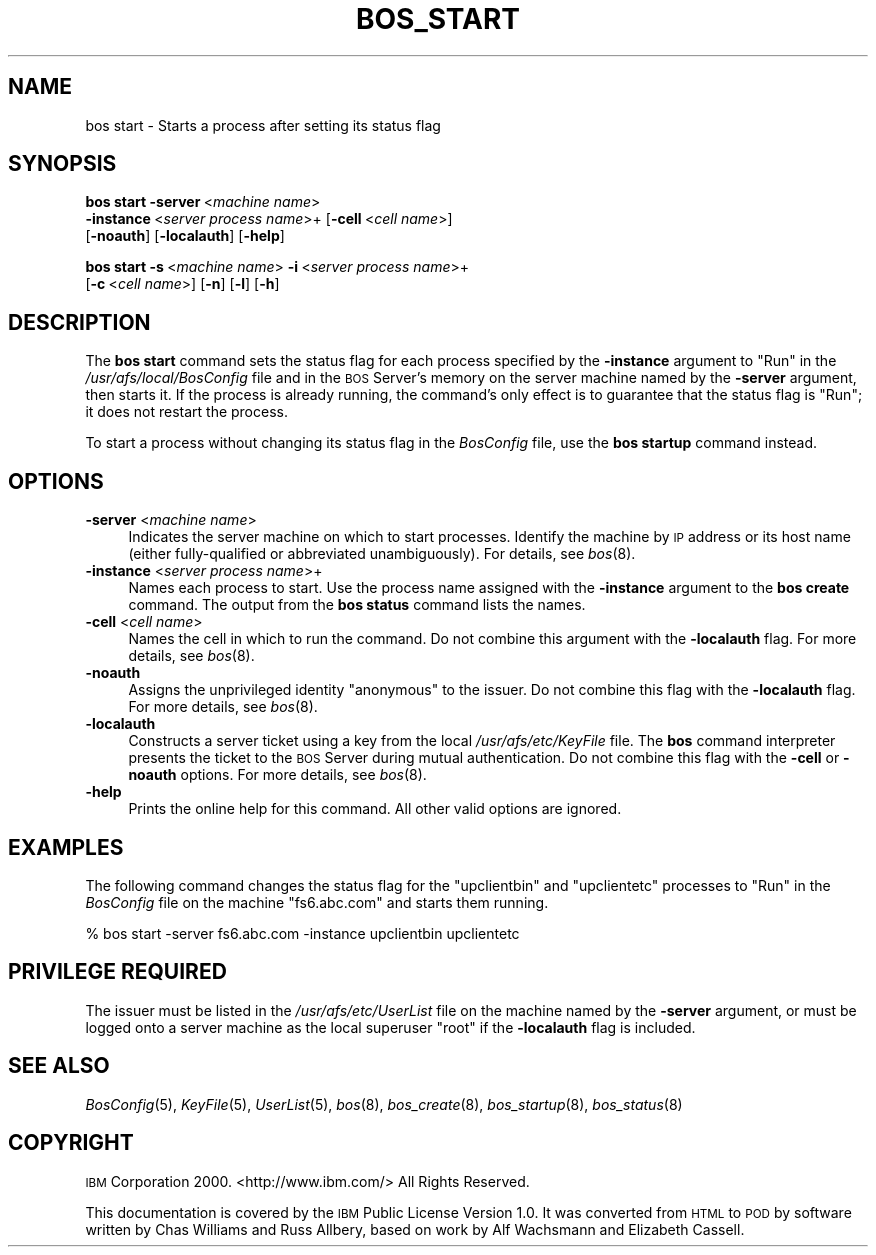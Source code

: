 .\" Automatically generated by Pod::Man v1.37, Pod::Parser v1.32
.\"
.\" Standard preamble:
.\" ========================================================================
.de Sh \" Subsection heading
.br
.if t .Sp
.ne 5
.PP
\fB\\$1\fR
.PP
..
.de Sp \" Vertical space (when we can't use .PP)
.if t .sp .5v
.if n .sp
..
.de Vb \" Begin verbatim text
.ft CW
.nf
.ne \\$1
..
.de Ve \" End verbatim text
.ft R
.fi
..
.\" Set up some character translations and predefined strings.  \*(-- will
.\" give an unbreakable dash, \*(PI will give pi, \*(L" will give a left
.\" double quote, and \*(R" will give a right double quote.  \*(C+ will
.\" give a nicer C++.  Capital omega is used to do unbreakable dashes and
.\" therefore won't be available.  \*(C` and \*(C' expand to `' in nroff,
.\" nothing in troff, for use with C<>.
.tr \(*W-
.ds C+ C\v'-.1v'\h'-1p'\s-2+\h'-1p'+\s0\v'.1v'\h'-1p'
.ie n \{\
.    ds -- \(*W-
.    ds PI pi
.    if (\n(.H=4u)&(1m=24u) .ds -- \(*W\h'-12u'\(*W\h'-12u'-\" diablo 10 pitch
.    if (\n(.H=4u)&(1m=20u) .ds -- \(*W\h'-12u'\(*W\h'-8u'-\"  diablo 12 pitch
.    ds L" ""
.    ds R" ""
.    ds C` ""
.    ds C' ""
'br\}
.el\{\
.    ds -- \|\(em\|
.    ds PI \(*p
.    ds L" ``
.    ds R" ''
'br\}
.\"
.\" If the F register is turned on, we'll generate index entries on stderr for
.\" titles (.TH), headers (.SH), subsections (.Sh), items (.Ip), and index
.\" entries marked with X<> in POD.  Of course, you'll have to process the
.\" output yourself in some meaningful fashion.
.if \nF \{\
.    de IX
.    tm Index:\\$1\t\\n%\t"\\$2"
..
.    nr % 0
.    rr F
.\}
.\"
.\" For nroff, turn off justification.  Always turn off hyphenation; it makes
.\" way too many mistakes in technical documents.
.hy 0
.if n .na
.\"
.\" Accent mark definitions (@(#)ms.acc 1.5 88/02/08 SMI; from UCB 4.2).
.\" Fear.  Run.  Save yourself.  No user-serviceable parts.
.    \" fudge factors for nroff and troff
.if n \{\
.    ds #H 0
.    ds #V .8m
.    ds #F .3m
.    ds #[ \f1
.    ds #] \fP
.\}
.if t \{\
.    ds #H ((1u-(\\\\n(.fu%2u))*.13m)
.    ds #V .6m
.    ds #F 0
.    ds #[ \&
.    ds #] \&
.\}
.    \" simple accents for nroff and troff
.if n \{\
.    ds ' \&
.    ds ` \&
.    ds ^ \&
.    ds , \&
.    ds ~ ~
.    ds /
.\}
.if t \{\
.    ds ' \\k:\h'-(\\n(.wu*8/10-\*(#H)'\'\h"|\\n:u"
.    ds ` \\k:\h'-(\\n(.wu*8/10-\*(#H)'\`\h'|\\n:u'
.    ds ^ \\k:\h'-(\\n(.wu*10/11-\*(#H)'^\h'|\\n:u'
.    ds , \\k:\h'-(\\n(.wu*8/10)',\h'|\\n:u'
.    ds ~ \\k:\h'-(\\n(.wu-\*(#H-.1m)'~\h'|\\n:u'
.    ds / \\k:\h'-(\\n(.wu*8/10-\*(#H)'\z\(sl\h'|\\n:u'
.\}
.    \" troff and (daisy-wheel) nroff accents
.ds : \\k:\h'-(\\n(.wu*8/10-\*(#H+.1m+\*(#F)'\v'-\*(#V'\z.\h'.2m+\*(#F'.\h'|\\n:u'\v'\*(#V'
.ds 8 \h'\*(#H'\(*b\h'-\*(#H'
.ds o \\k:\h'-(\\n(.wu+\w'\(de'u-\*(#H)/2u'\v'-.3n'\*(#[\z\(de\v'.3n'\h'|\\n:u'\*(#]
.ds d- \h'\*(#H'\(pd\h'-\w'~'u'\v'-.25m'\f2\(hy\fP\v'.25m'\h'-\*(#H'
.ds D- D\\k:\h'-\w'D'u'\v'-.11m'\z\(hy\v'.11m'\h'|\\n:u'
.ds th \*(#[\v'.3m'\s+1I\s-1\v'-.3m'\h'-(\w'I'u*2/3)'\s-1o\s+1\*(#]
.ds Th \*(#[\s+2I\s-2\h'-\w'I'u*3/5'\v'-.3m'o\v'.3m'\*(#]
.ds ae a\h'-(\w'a'u*4/10)'e
.ds Ae A\h'-(\w'A'u*4/10)'E
.    \" corrections for vroff
.if v .ds ~ \\k:\h'-(\\n(.wu*9/10-\*(#H)'\s-2\u~\d\s+2\h'|\\n:u'
.if v .ds ^ \\k:\h'-(\\n(.wu*10/11-\*(#H)'\v'-.4m'^\v'.4m'\h'|\\n:u'
.    \" for low resolution devices (crt and lpr)
.if \n(.H>23 .if \n(.V>19 \
\{\
.    ds : e
.    ds 8 ss
.    ds o a
.    ds d- d\h'-1'\(ga
.    ds D- D\h'-1'\(hy
.    ds th \o'bp'
.    ds Th \o'LP'
.    ds ae ae
.    ds Ae AE
.\}
.rm #[ #] #H #V #F C
.\" ========================================================================
.\"
.IX Title "BOS_START 8"
.TH BOS_START 8 "2006-10-10" "OpenAFS" "AFS Command Reference"
.SH "NAME"
bos start \- Starts a process after setting its status flag
.SH "SYNOPSIS"
.IX Header "SYNOPSIS"
\&\fBbos start\fR \fB\-server\fR\ <\fImachine\ name\fR>
    \fB\-instance\fR\ <\fIserver\ process\ name\fR>+ [\fB\-cell\fR\ <\fIcell\ name\fR>]
    [\fB\-noauth\fR] [\fB\-localauth\fR] [\fB\-help\fR]
.PP
\&\fBbos start\fR \fB\-s\fR\ <\fImachine\ name\fR> \fB\-i\fR\ <\fIserver\ process\ name\fR>+
    [\fB\-c\fR\ <\fIcell\ name\fR>] [\fB\-n\fR] [\fB\-l\fR] [\fB\-h\fR]
.SH "DESCRIPTION"
.IX Header "DESCRIPTION"
The \fBbos start\fR command sets the status flag for each process specified
by the \fB\-instance\fR argument to \f(CW\*(C`Run\*(C'\fR in the \fI/usr/afs/local/BosConfig\fR
file and in the \s-1BOS\s0 Server's memory on the server machine named by the
\&\fB\-server\fR argument, then starts it. If the process is already running,
the command's only effect is to guarantee that the status flag is \f(CW\*(C`Run\*(C'\fR;
it does not restart the process.
.PP
To start a process without changing its status flag in the \fIBosConfig\fR
file, use the \fBbos startup\fR command instead.
.SH "OPTIONS"
.IX Header "OPTIONS"
.IP "\fB\-server\fR <\fImachine name\fR>" 4
.IX Item "-server <machine name>"
Indicates the server machine on which to start processes. Identify the
machine by \s-1IP\s0 address or its host name (either fully-qualified or
abbreviated unambiguously). For details, see \fIbos\fR\|(8).
.IP "\fB\-instance\fR <\fIserver process name\fR>+" 4
.IX Item "-instance <server process name>+"
Names each process to start. Use the process name assigned with the
\&\fB\-instance\fR argument to the \fBbos create\fR command. The output from the
\&\fBbos status\fR command lists the names.
.IP "\fB\-cell\fR <\fIcell name\fR>" 4
.IX Item "-cell <cell name>"
Names the cell in which to run the command. Do not combine this argument
with the \fB\-localauth\fR flag. For more details, see \fIbos\fR\|(8).
.IP "\fB\-noauth\fR" 4
.IX Item "-noauth"
Assigns the unprivileged identity \f(CW\*(C`anonymous\*(C'\fR to the issuer. Do not
combine this flag with the \fB\-localauth\fR flag. For more details, see
\&\fIbos\fR\|(8).
.IP "\fB\-localauth\fR" 4
.IX Item "-localauth"
Constructs a server ticket using a key from the local
\&\fI/usr/afs/etc/KeyFile\fR file. The \fBbos\fR command interpreter presents the
ticket to the \s-1BOS\s0 Server during mutual authentication. Do not combine this
flag with the \fB\-cell\fR or \fB\-noauth\fR options. For more details, see
\&\fIbos\fR\|(8).
.IP "\fB\-help\fR" 4
.IX Item "-help"
Prints the online help for this command. All other valid options are
ignored.
.SH "EXAMPLES"
.IX Header "EXAMPLES"
The following command changes the status flag for the \f(CW\*(C`upclientbin\*(C'\fR and
\&\f(CW\*(C`upclientetc\*(C'\fR processes to \f(CW\*(C`Run\*(C'\fR in the \fIBosConfig\fR file on the machine
\&\f(CW\*(C`fs6.abc.com\*(C'\fR and starts them running.
.PP
.Vb 1
\&   % bos start \-server fs6.abc.com \-instance upclientbin upclientetc
.Ve
.SH "PRIVILEGE REQUIRED"
.IX Header "PRIVILEGE REQUIRED"
The issuer must be listed in the \fI/usr/afs/etc/UserList\fR file on the
machine named by the \fB\-server\fR argument, or must be logged onto a server
machine as the local superuser \f(CW\*(C`root\*(C'\fR if the \fB\-localauth\fR flag is
included.
.SH "SEE ALSO"
.IX Header "SEE ALSO"
\&\fIBosConfig\fR\|(5),
\&\fIKeyFile\fR\|(5),
\&\fIUserList\fR\|(5),
\&\fIbos\fR\|(8),
\&\fIbos_create\fR\|(8),
\&\fIbos_startup\fR\|(8),
\&\fIbos_status\fR\|(8)
.SH "COPYRIGHT"
.IX Header "COPYRIGHT"
\&\s-1IBM\s0 Corporation 2000. <http://www.ibm.com/> All Rights Reserved.
.PP
This documentation is covered by the \s-1IBM\s0 Public License Version 1.0.  It was
converted from \s-1HTML\s0 to \s-1POD\s0 by software written by Chas Williams and Russ
Allbery, based on work by Alf Wachsmann and Elizabeth Cassell.
